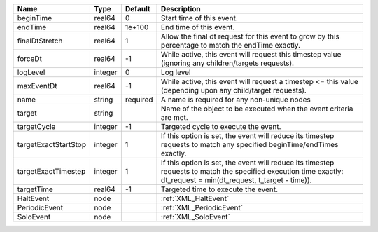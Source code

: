 

==================== ======= ======== ================================================================================================================================================================= 
Name                 Type    Default  Description                                                                                                                                                       
==================== ======= ======== ================================================================================================================================================================= 
beginTime            real64  0        Start time of this event.                                                                                                                                         
endTime              real64  1e+100   End time of this event.                                                                                                                                           
finalDtStretch       real64  1        Allow the final dt request for this event to grow by this percentage to match the endTime exactly.                                                                
forceDt              real64  -1       While active, this event will request this timestep value (ignoring any children/targets requests).                                                               
logLevel             integer 0        Log level                                                                                                                                                         
maxEventDt           real64  -1       While active, this event will request a timestep <= this value (depending upon any child/target requests).                                                        
name                 string  required A name is required for any non-unique nodes                                                                                                                       
target               string           Name of the object to be executed when the event criteria are met.                                                                                                
targetCycle          integer -1       Targeted cycle to execute the event.                                                                                                                              
targetExactStartStop integer 1        If this option is set, the event will reduce its timestep requests to match any specified beginTime/endTimes exactly.                                             
targetExactTimestep  integer 1        If this option is set, the event will reduce its timestep requests to match the specified execution time exactly: dt_request = min(dt_request, t_target - time)). 
targetTime           real64  -1       Targeted time to execute the event.                                                                                                                               
HaltEvent            node             :ref:`XML_HaltEvent`                                                                                                                                              
PeriodicEvent        node             :ref:`XML_PeriodicEvent`                                                                                                                                          
SoloEvent            node             :ref:`XML_SoloEvent`                                                                                                                                              
==================== ======= ======== ================================================================================================================================================================= 


